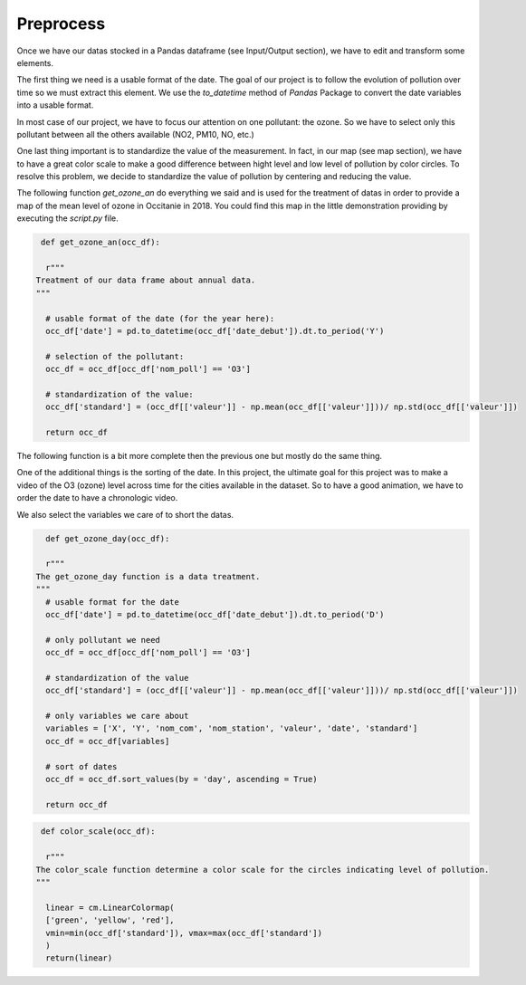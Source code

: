 Preprocess
===========================

Once we have our datas stocked in a Pandas dataframe (see Input/Output section), we have to edit and transform some elements.

The first thing we need is a usable format of the date. 
The goal of our project is to follow the evolution of pollution over time so we must extract this element. 
We use the `to_datetime` method of `Pandas` Package to convert the date variables into a usable format.

In most case of our project, we have to focus our attention on one pollutant: the ozone.
So we have to select only this pollutant between all the others available (NO2, PM10, NO, etc.)

One last thing important is to standardize the value of the measurement. 
In fact, in our map (see map section), we have to have a great color scale to make a good difference between hight level and low level of pollution by color circles. 
To resolve this problem, we decide to standardize the value of pollution by centering and reducing the value.

The following function `get_ozone_an` do everything we said and is used for the treatment of datas in order to provide a map of the mean level of ozone in Occitanie in 2018. 
You could find this map in the little demonstration providing by executing the `script.py` file.

.. code-block:: python

   def get_ozone_an(occ_df):
    
    r"""
  Treatment of our data frame about annual data.
  """

    # usable format of the date (for the year here):
    occ_df['date'] = pd.to_datetime(occ_df['date_debut']).dt.to_period('Y')

    # selection of the pollutant:
    occ_df = occ_df[occ_df['nom_poll'] == 'O3']

    # standardization of the value:
    occ_df['standard'] = (occ_df[['valeur']] - np.mean(occ_df[['valeur']]))/ np.std(occ_df[['valeur']])

    return occ_df

The following function is a bit more complete then the previous one but mostly do the same thing.

One of the additional things is the sorting of the date. 
In this project, the ultimate goal for this project was to make a video of the O3 (ozone) level across time for the cities available in the dataset.
So to have a good animation, we have to order the date to have a chronologic video.

We also select the variables we care of to short the datas.

.. code-block:: python

    def get_ozone_day(occ_df):

    r"""
  The get_ozone_day function is a data treatment.
  """
    # usable format for the date
    occ_df['date'] = pd.to_datetime(occ_df['date_debut']).dt.to_period('D')

    # only pollutant we need
    occ_df = occ_df[occ_df['nom_poll'] == 'O3'] 

    # standardization of the value
    occ_df['standard'] = (occ_df[['valeur']] - np.mean(occ_df[['valeur']]))/ np.std(occ_df[['valeur']])

    # only variables we care about 
    variables = ['X', 'Y', 'nom_com', 'nom_station', 'valeur', 'date', 'standard']
    occ_df = occ_df[variables]

    # sort of dates
    occ_df = occ_df.sort_values(by = 'day', ascending = True)

    return occ_df



.. code-block:: python

   def color_scale(occ_df):

    r"""
  The color_scale function determine a color scale for the circles indicating level of pollution.
  """
    
    linear = cm.LinearColormap(
    ['green', 'yellow', 'red'],
    vmin=min(occ_df['standard']), vmax=max(occ_df['standard'])
    )
    return(linear)

